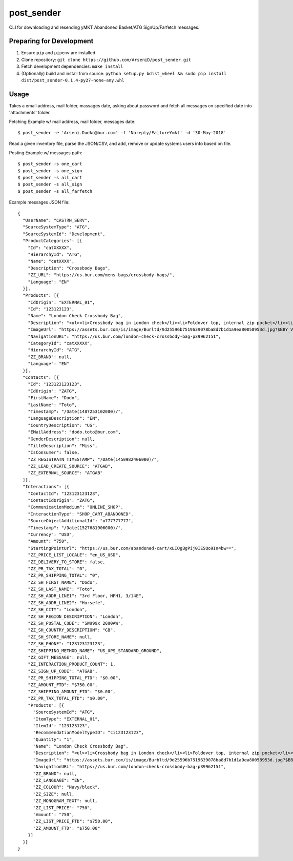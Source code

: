 post_sender
========

CLI for downloading and resending yMKT Abandoned Basket/ATG SignUp/Farfetch messages.

Preparing for Development
--------------------------------

1. Ensure ``pip`` and ``pipenv`` are installed.
2. Clone repository: ``git clone https://github.com/ArseniD/post_sender.git``
3. Fetch development dependencies: ``make install``
4. (Optionally) build and install from source: ``python setup.py bdist_wheel && sudo pip install dist/post_sender-0.1.4-py27-none-any.whl``

Usage
-------

Takes a email address, mail folder, massages date, asking about password and fetch all messages on specified date into 'attachments' folder.


Fetching Example w/ mail address, mail folder, messages date:

::

        $ post_sender -e 'Arseni.Dudko@bur.com' -f 'Noreply/FailureYmkt' -d '30-May-2018' 

Read a given inventory file, parse the JSON/CSV, and add, remove or update systems users info based on file.

Posting Example w/ messages path:

::

        $ post_sender -s one_cart
        $ post_sender -s one_sign
        $ post_sender -s all_cart
        $ post_sender -s all_sign
        $ post_sender -s all_farfetch

Example messages JSON file:

::

        {
          "UserName": "CASTRN_SERV",
          "SourceSystemType": "ATG",
          "SourceSystemId": "Development",
          "ProductCategories": [{
            "Id": "catXXXXX",
            "HierarchyId": "ATG",
            "Name": "catXXXX",
            "Description": "Crossbody Bags",
            "ZZ_URL": "https://us.bur.com/mens-bags/crossbody-bags/",
            "Language": "EN"
          }],
          "Products": [{
            "IdOrigin": "EXTERNAL_01",
            "Id": "123123123",
            "Name": "London Check Crossbody Bag",
            "Description": "<ul><li>Crossbody bag in London check</li><li>Foldover top, internal zip pocket</li><li>Webbed canvas shoulder strap</li><li>Back zip pocket</li></ul>",
            "ImageUrl": "https://assets.bur.com/is/image/Burltd/9d25596b7519639078ba8d7b1d1a9ea80058953d.jpg?$BBY_V2_SL_4X3$",
            "NavigationURL": "https://us.bur.com/london-check-crossbody-bag-p39962151",
            "CategoryId": "catXXXXX",
            "HierarchyId": "ATG",
            "ZZ_BRAND": null,
            "Language": "EN"
          }],
          "Contacts": [{
            "Id": "123123123123",
            "IdOrigin": "ZATG",
            "FirstName": "Dodo",
            "LastName": "Toto",
            "Timestamp": "/Date(1487253102000)/",
            "LanguageDescription": "EN",
            "CountryDescription": "US",
            "EMailAddress": "dodo.toto@bur.com",
            "GenderDescription": null,
            "TitleDescription": "Miss",
            "IsConsumer": false,
            "ZZ_REGISTRATN_TIMESTAMP": "/Date(1450982406000)/",
            "ZZ_LEAD_CREATE_SOURCE": "ATGAB",
            "ZZ_EXTERNAL_SOURCE": "ATGAB"
          }],
          "Interactions": [{
            "ContactId": "123123123123",
            "ContactIdOrigin": "ZATG",
            "CommunicationMedium": "ONLINE_SHOP",
            "InteractionType": "SHOP_CART_ABANDONED",
            "SourceObjectAdditionalId": "o777777777",
            "Timestamp": "/Date(1527681906000)/",
            "Currency": "USD",
            "Amount": "750",
            "StartingPointUrl": "https://us.bur.com/abandoned-cart/xLIOgBgPij0IESQo9In4bw==",
            "ZZ_PRICE_LIST_LOCALE": "en_US_USD",
            "ZZ_DELIVERY_TO_STORE": false,
            "ZZ_PR_TAX_TOTAL": "0",
            "ZZ_PR_SHIPPING_TOTAL": "0",
            "ZZ_SH_FIRST_NAME": "Dodo",
            "ZZ_SH_LAST_NAME": "Toto",
            "ZZ_SH_ADDR_LINE1": "3rd Floor, HFH1, 3/14E",
            "ZZ_SH_ADDR_LINE2": "Horsefe",
            "ZZ_SH_CITY": "London",
            "ZZ_SH_REGION_DESCRIPTION": "London",
            "ZZ_SH_POSTAL_CODE": "SW999x 2000AW",
            "ZZ_SH_COUNTRY_DESCRIPTION": "GB",
            "ZZ_SH_STORE_NAME": null,
            "ZZ_SH_PHONE": "123123123123",
            "ZZ_SHIPPING_METHOD_NAME": "US_UPS_STANDARD_GROUND",
            "ZZ_GIFT_MESSAGE": null,
            "ZZ_INTERACTION_PRODUCT_COUNT": 1,
            "ZZ_SIGN_UP_CODE": "ATGAB",
            "ZZ_PR_SHIPPING_TOTAL_FTD": "$0.00",
            "ZZ_AMOUNT_FTD": "$750.00",
            "ZZ_SHIPPING_AMOUNT_FTD": "$0.00",
            "ZZ_PR_TAX_TOTAL_FTD": "$0.00",
            "Products": [{
              "SourceSystemId": "ATG",
              "ItemType": "EXTERNAL_01",
              "ItemId": "123123123",
              "RecommendationModelTypeID": "ci123123123",
              "Quantity": "1",
              "Name": "London Check Crossbody Bag",
              "Description": "<ul><li>Crossbody bag in London check</li><li>Foldover top, internal zip pocket</li><li>Webbed canvas shoulder strap</li",
              "ImageUrl": "https://assets.bur.com/is/image/Burbltd/9d25596b7519639078ba8d7b1d1a9ea80058953d.jpg?$BBY_V2_SL_4X3$",
              "NavigationURL": "https://us.bur.com/london-check-crossbody-bag-p39962151",
              "ZZ_BRAND": null,
              "ZZ_LANGUAGE": "EN",
              "ZZ_COLOUR": "Navy/black",
              "ZZ_SIZE": null,
              "ZZ_MONOGRAM_TEXT": null,
              "ZZ_LIST_PRICE": "750",
              "Amount": "750",
              "ZZ_LIST_PRICE_FTD": "$750.00",
              "ZZ_AMOUNT_FTD": "$750.00"
            }]
          }]
        }
